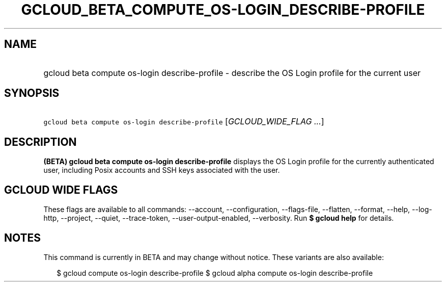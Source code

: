 
.TH "GCLOUD_BETA_COMPUTE_OS\-LOGIN_DESCRIBE\-PROFILE" 1



.SH "NAME"
.HP
gcloud beta compute os\-login describe\-profile \- describe the OS Login profile for the current user



.SH "SYNOPSIS"
.HP
\f5gcloud beta compute os\-login describe\-profile\fR [\fIGCLOUD_WIDE_FLAG\ ...\fR]



.SH "DESCRIPTION"

\fB(BETA)\fR \fBgcloud beta compute os\-login describe\-profile\fR displays the
OS Login profile for the currently authenticated user, including Posix accounts
and SSH keys associated with the user.



.SH "GCLOUD WIDE FLAGS"

These flags are available to all commands: \-\-account, \-\-configuration,
\-\-flags\-file, \-\-flatten, \-\-format, \-\-help, \-\-log\-http, \-\-project,
\-\-quiet, \-\-trace\-token, \-\-user\-output\-enabled, \-\-verbosity. Run \fB$
gcloud help\fR for details.



.SH "NOTES"

This command is currently in BETA and may change without notice. These variants
are also available:

.RS 2m
$ gcloud compute os\-login describe\-profile
$ gcloud alpha compute os\-login describe\-profile
.RE

